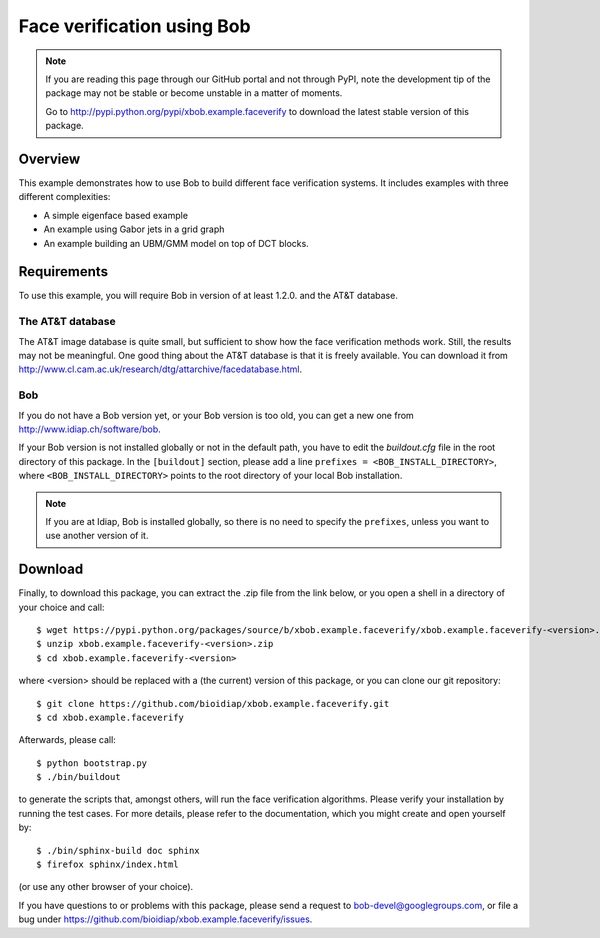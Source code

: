 Face verification using Bob
===========================

.. note::
  If you are reading this page through our GitHub portal and not through PyPI, note the development tip of the package may not be stable or become unstable in a matter of moments.

  Go to http://pypi.python.org/pypi/xbob.example.faceverify to download the latest stable version of this package.

Overview
--------

This example demonstrates how to use Bob to build different face verification systems.
It includes examples with three different complexities:

* A simple eigenface based example
* An example using Gabor jets in a grid graph
* An example building an UBM/GMM model on top of DCT blocks.

Requirements
------------

To use this example, you will require Bob in version of at least 1.2.0. and the AT&T database.

The AT&T database
.................
The AT&T image database is quite small, but sufficient to show how the face verification methods work.
Still, the results may not be meaningful.
One good thing about the AT&T database is that it is freely available.
You can download it from http://www.cl.cam.ac.uk/research/dtg/attarchive/facedatabase.html.

Bob
...
If you do not have a Bob version yet, or your Bob version is too old, you can get a new one from http://www.idiap.ch/software/bob.

If your Bob version is not installed globally or not in the default path, you have to edit the *buildout.cfg* file in the root directory of this package.
In the ``[buildout]`` section, please add a line ``prefixes = <BOB_INSTALL_DIRECTORY>``, where ``<BOB_INSTALL_DIRECTORY>`` points to the root directory of your local Bob installation.

.. note::
  If you are at Idiap, Bob is installed globally, so there is no need to specify the ``prefixes``, unless you want to use another version of it.



Download
--------

Finally, to download this package, you can extract the .zip file from the link below, or you open a shell in a directory of your choice and call::

  $ wget https://pypi.python.org/packages/source/b/xbob.example.faceverify/xbob.example.faceverify-<version>.zip
  $ unzip xbob.example.faceverify-<version>.zip
  $ cd xbob.example.faceverify-<version>

where <version> should be replaced with a (the current) version of this package, or you can clone our git repository::

  $ git clone https://github.com/bioidiap/xbob.example.faceverify.git
  $ cd xbob.example.faceverify

Afterwards, please call::

  $ python bootstrap.py
  $ ./bin/buildout

to generate the scripts that, amongst others, will run the face verification algorithms. Please verify your installation by running the test cases. For more details, please refer to the documentation, which you might create and open yourself by::

  $ ./bin/sphinx-build doc sphinx
  $ firefox sphinx/index.html

(or use any other browser of your choice).

If you have questions to or problems with this package, please send a request to bob-devel@googlegroups.com, or file a bug under https://github.com/bioidiap/xbob.example.faceverify/issues.

